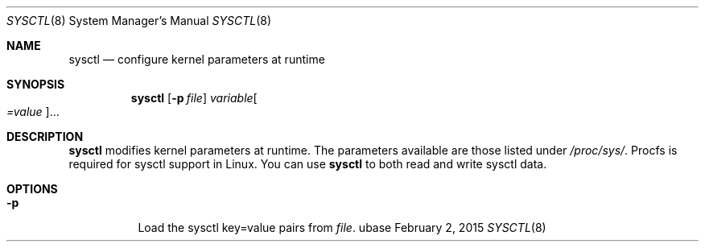 .Dd February 2, 2015
.Dt SYSCTL 8
.Os ubase
.Sh NAME
.Nm sysctl
.Nd configure kernel parameters at runtime
.Sh SYNOPSIS
.Nm
.Op Fl p Ar file
.Ar variable Ns Oo Ar =value Oc Ns ...
.Sh DESCRIPTION
.Nm
modifies kernel parameters at runtime. The parameters available are those
listed under
.Pa /proc/sys/ .
Procfs is required for sysctl support in Linux. You can use
.Nm
to both read and write sysctl data.
.Sh OPTIONS
.Bl -tag -width Ds
.It Fl p
Load the sysctl key=value pairs from
.Ar file .
.El
